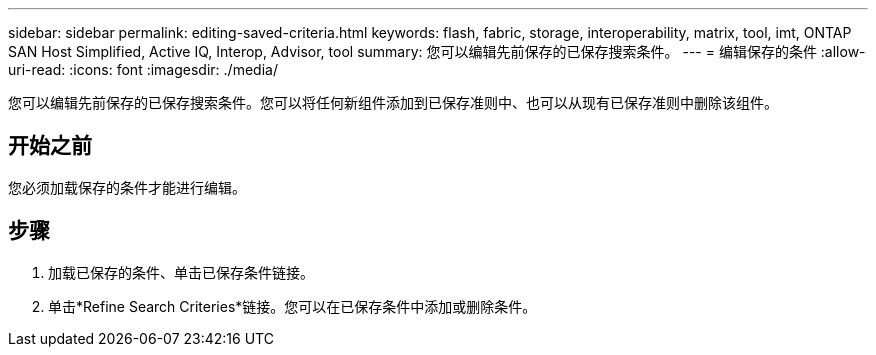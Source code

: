 ---
sidebar: sidebar 
permalink: editing-saved-criteria.html 
keywords: flash, fabric, storage, interoperability, matrix, tool, imt, ONTAP SAN Host Simplified, Active IQ, Interop, Advisor, tool 
summary: 您可以编辑先前保存的已保存搜索条件。 
---
= 编辑保存的条件
:allow-uri-read: 
:icons: font
:imagesdir: ./media/


[role="lead"]
您可以编辑先前保存的已保存搜索条件。您可以将任何新组件添加到已保存准则中、也可以从现有已保存准则中删除该组件。



== 开始之前

您必须加载保存的条件才能进行编辑。



== 步骤

. 加载已保存的条件、单击已保存条件链接。
. 单击*Refine Search Criteries*链接。您可以在已保存条件中添加或删除条件。

